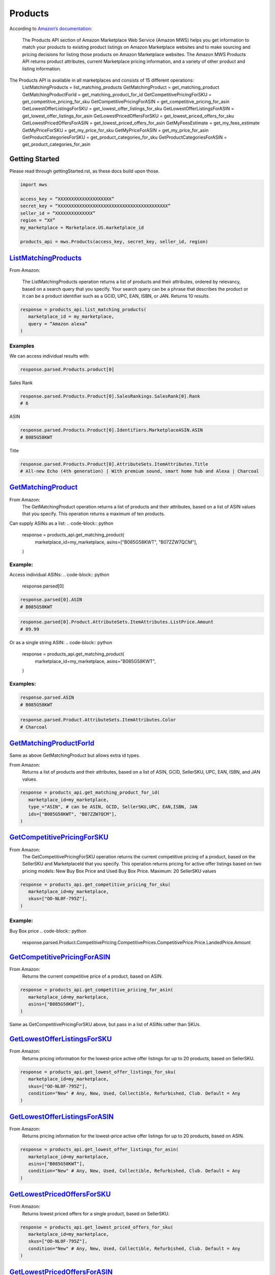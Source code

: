 ########
Products
########

According to `Amazon’s documentation <http://docs.developer.amazonservices.com/en_US/products/Products_Overview.html>`_: 


   The Products API section of Amazon Marketplace Web Service (Amazon MWS) helps you get information to match your products to existing product listings on Amazon Marketplace websites and to make sourcing and pricing decisions for listing those products on Amazon Marketplace websites. The Amazon MWS Products API returns product attributes, current Marketplace pricing information, and a variety of other product and listing information.

The Products API is available in all marketplaces and consists of 15 different operations:
   ListMatchingProducts = list_matching_products
   GetMatchingProduct = get_matching_product
   GetMatchingProductForId = get_matching_product_for_id
   GetCompetitivePricingForSKU = get_competitive_pricing_for_sku
   GetCompetitivePricingForASIN = get_competitive_pricing_for_asin
   GetLowestOfferListingsForSKU = get_lowest_offer_listings_for_sku
   GetLowestOfferListingsForASIN = get_lowest_offer_listings_for_asin
   GetLowestPricedOffersForSKU = get_lowest_priced_offers_for_sku
   GetLowestPricedOffersForASIN = get_lowest_priced_offers_for_asin
   GetMyFeesEstimate = get_my_fees_estimate
   GetMyPriceForSKU = get_my_price_for_sku
   GetMyPriceForASIN = get_my_price_for_asin
   GetProductCategoriesForSKU = get_product_categories_for_sku
   GetProductCategoriesForASIN = get_product_categories_for_asin


***************
Getting Started
***************

Please read through gettingStarted.rst, as these docs build upon those.

.. code-block:: python

      import mws

      access_key = “XXXXXXXXXXXXXXXXXXXX”
      secret_key = “XXXXXXXXXXXXXXXXXXXXXXXXXXXXXXXXXXXXXXXXX”
      seller_id = “XXXXXXXXXXXXXX”
      region = “XX”
      my_marketplace = Marketplace.US.marketplace_id
      
      products_api = mws.Products(access_key, secret_key, seller_id, region)



************************
`ListMatchingProducts <https://docs.developer.amazonservices.com/en_US/products/Products_ListMatchingProducts.html>`_
************************

From Amazon:

   The ListMatchingProducts operation returns a list of products and their attributes, ordered by relevancy, based on a search query that you specify. Your search query can be a phrase that describes the product or it can be a product identifier such as a GCID, UPC, EAN, ISBN, or JAN. Returns 10 results.

.. code-block:: python

      response = products_api.list_matching_products(
         marketplace_id = my_marketplace,
         query = “Amazon alexa”
      )




Examples
========

We can access individual results with:

.. code-block:: python

      response.parsed.Products.product[0]

Sales Rank

.. code-block:: python

      response.parsed.Products.Product[0].SalesRankings.SalesRank[0].Rank
      # 6

ASIN

.. code-block:: python

      response.parsed.Products.Product[0].Identifiers.MarketplaceASIN.ASIN
      # B085G58KWT

Title

.. code-block:: python

      response.parsed.Products.Product[0].AttributeSets.ItemAttributes.Title
      # All-new Echo (4th generation) | With premium sound, smart home hub and Alexa | Charcoal


*********************
`GetMatchingProduct <http://docs.developer.amazonservices.com/en_US/products/Products_GetMatchingProduct.html>`_
*********************

From Amazon:
   The GetMatchingProduct operation returns a list of products and their attributes, based on a list of ASIN values that you specify. This operation returns a maximum of ten products.

Can supply ASINs as a list:
.. code-block:: python

      response = products_api.get_matching_product(
         marketplace_id=my_marketplace,
         asins=["B085G58KWT", "B07ZZW7QCM"],
      )


Example:
========

Access individual ASINs:
.. code-block:: python

      response.parsed[0]

.. code-block:: python

      response.parsed[0].ASIN
      # B085G58KWT

.. code-block:: python

      response.parsed[0].Product.AttributeSets.ItemAttributes.ListPrice.Amount
      # 89.99
	


Or as a single string ASIN:
.. code-block:: python

      response = products_api.get_matching_product(
         marketplace_id=my_marketplace,
         asins="B085G58KWT",
      )


Examples:
=========

.. code-block:: python

      response.parsed.ASIN
      # B085G58KWT

.. code-block:: python

      response.parsed.Product.AttributeSets.ItemAttributes.Color
      # Charcoal


**************************
`GetMatchingProductForId <https://docs.developer.amazonservices.com/en_US/products/Products_GetMatchingProductForId.html>`_
**************************


Same as above GetMatchingProduct but allows extra id types.

From Amazon:
   Returns a list of products and their attributes, based on a list of ASIN, GCID, SellerSKU, UPC, EAN, ISBN, and JAN values.

.. code-block:: python

      response = products_api.get_matching_product_for_id(
         marketplace_id=my_marketplace,
         type_="ASIN", # can be ASIN, GCID, SellerSKU,UPC, EAN,ISBN, JAN
         ids=["B085G58KWT", "B07ZZW7QCM"],
      )



******************************
`GetCompetitivePricingForSKU <https://docs.developer.amazonservices.com/en_US/products/Products_GetCompetitivePricingForSKU.html>`_
******************************


From Amazon:
   The GetCompetitivePricingForSKU operation returns the current competitive pricing of a product, based on the SellerSKU and MarketplaceId that you specify. This operation returns pricing for active offer listings based on two pricing models: New Buy Box Price and Used Buy Box Price.
   Maximum: 20 SellerSKU values

.. code-block:: python

      response = products_api.get_competitive_pricing_for_sku(
         marketplace_id=my_marketplace,
         skus=["OO-NL0F-795Z"],
      )


Example:
========

Buy Box price
.. code-block:: python

      response.parsed.Product.CompetitivePricing.CompetitivePrices.CompetitivePrice.Price.LandedPrice.Amount


*******************************
`GetCompetitivePricingForASIN <https://docs.developer.amazonservices.com/en_US/products/Products_GetCompetitivePricingForASIN.html>`_
*******************************


From Amazon:
   Returns the current competitive price of a product, based on ASIN.

.. code-block:: python

      response = products_api.get_competitive_pricing_for_asin(
         marketplace_id=my_marketplace,
         asins=["B085G58KWT"],
      )


Same as GetCompetitivePricingForSKU above, but pass in a list of ASINs rather than SKUs.


*******************************
`GetLowestOfferListingsForSKU <https://docs.developer.amazonservices.com/en_US/products/Products_GetLowestOfferListingsForSKU.html>`_
*******************************


From Amazon:
   Returns pricing information for the lowest-price active offer listings for up to 20 products, based on SellerSKU.

.. code-block:: python

      response = products_api.get_lowest_offer_listings_for_sku(
         marketplace_id=my_marketplace,
         skus=["OO-NL0F-795Z"],
         condition="New" # Any, New, Used, Collectible, Refurbished, Club. Default = Any
      )


********************************
`GetLowestOfferListingsForASIN <https://docs.developer.amazonservices.com/en_US/products/Products_GetLowestOfferListingsForASIN.html>`_
********************************


From Amazon:
   Returns pricing information for the lowest-price active offer listings for up to 20 products, based on ASIN.

.. code-block:: python

      response = products_api.get_lowest_offer_listings_for_asin(
         marketplace_id=my_marketplace,
         asins=["B085G58KWT"],
         condition="New" # Any, New, Used, Collectible, Refurbished, Club. Default = Any
      )


*******************************
`GetLowestPricedOffersForSKU <https://docs.developer.amazonservices.com/en_US/products/Products_GetLowestPricedOffersForSKU.html>`_
*******************************


From Amazon:
   Returns lowest priced offers for a single product, based on SellerSKU.

.. code-block:: python

      response = products_api.get_lowest_priced_offers_for_sku(
         marketplace_id=my_marketplace,
         skus=["OO-NL0F-795Z"],
         condition="New" # Any, New, Used, Collectible, Refurbished, Club. Default = Any
      )


********************************
`GetLowestPricedOffersForASIN <https://docs.developer.amazonservices.com/en_US/products/Products_GetLowestPricedOffersForASIN.html>`_
********************************


From Amazon:
   Returns lowest priced offers for a single product, based on ASIN.

.. code-block:: python

      response = products_api.get_lowest_priced_offers_for_asin(
         marketplace_id=my_marketplace,
         asins=["B085G58KWT"],
         condition="New" # Any, New, Used, Collectible, Refurbished, Club. Default = Any
      )


********************
`GetMyFeesEstimate <https://docs.developer.amazonservices.com/en_US/products/Products_GetMyFeesEstimate.html>`_
********************


From Amazon:
   Returns the estimated fees for a list of products.

.. code-block:: python 

      my_price = MoneyType(amount=123.45, currency_code="GBP")
      my_shipping = MoneyType(amount=0.00, currency_code="GBP")
      my_product_price = PriceToEstimateFees(listing_price=my_price, shipping=my_shipping)
   
      my_product = FeesEstimateRequest(
         marketplace_id = my_marketplace,
         id_type="ASIN", #ASIN or SKU
         id_value="B07QR73T66",
         price_to_estimate_fees=my_product_price,
         is_amazon_fulfilled=False, #True or False
         identifier="request001", #any identifier you want
      )

      response = products_api.get_my_fees_estimate(my_product)


*******************
`GetMyPriceForSKU <https://docs.developer.amazonservices.com/en_US/products/Products_GetMyPriceForSKU.html>`_
*******************


From Amazon:
   Returns pricing information for your own active offer listings, based on SellerSKU.

.. code-block:: python

      response = pr oducts_api.get_my_price_for_sku(
         marketplace_id = my_marketplace,
         skus = "OO-NL0F-795Z",
         condition = "New" # Any, New, Used, Collectible, Refurbished, Club. Default = All
      )



********************
`GetMyPriceForASIN <https://docs.developer.amazonservices.com/en_US/products/Products_GetMyPriceForASIN.html>`_
********************


From Amazon:
   Returns pricing information for your own active offer listings, based on ASIN.

.. code-block:: python

      response = products_api.get_my_price_for_asin(
         marketplace_id = my_marketplace,
         asins = "B07QR73T66",
         condition = "New" # Any, New, Used, Collectible, Refurbished, Club. Default = All
      )


*****************************
`GetProductCategoriesForSKU <https://docs.developer.amazonservices.com/en_US/products/Products_GetProductCategoriesForSKU.html>`_
*****************************

From Amazon:
   Returns the parent product categories that a product belongs to, based on SellerSKU.

.. code-block:: python

      response = products_api.get_product_categories_for_sku(
         marketplace_id = my_marketplace,
         sku = "OO-NL0F-795Z"
      )


******************************
`GetProductCategoriesForASIN <https://docs.developer.amazonservices.com/en_US/products/Products_GetProductCategoriesForASIN.html>`_
******************************


From Amazon:
   Returns the parent product categories that a product belongs to, based on ASIN.

.. code-block:: python

      response = products_api.get_product_categories_for_asin(
         marketplace_id = my_marketplace,
         asin = "B07QR73T66"
      )
